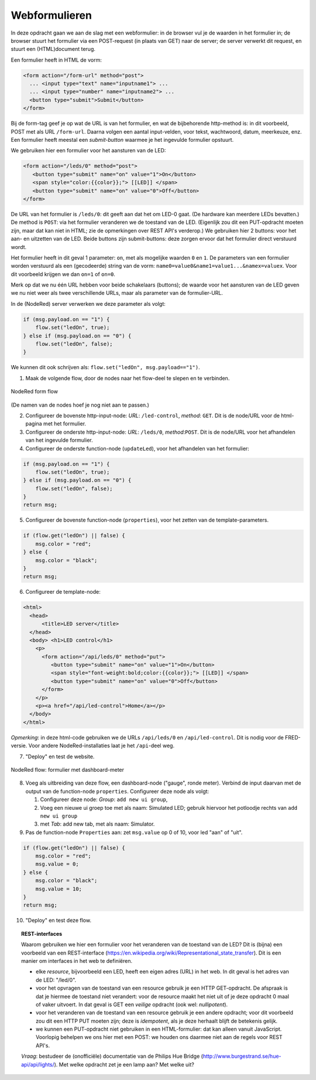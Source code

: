Webformulieren
--------------

In deze opdracht gaan we aan de slag met een webformulier:
in de browser vul je de waarden in het formulier in;
de browser stuurt het formulier via een POST-request (in plaats van GET) naar de server;
de server verwerkt dit request, en stuurt een (HTML)document terug.

Een formulier heeft in HTML de vorm:

.. code-block:: html

  <form action="/form-url" method="post">
    ... <input type="text" name="inputname1"> ...
    ... <input type="number" name="inputname2"> ...
    <button type="submit">Submit</button>
  </form>

Bij de form-tag geef je op wat de URL is van het formulier,
en wat de bijbehorende http-method is:
in dit voorbeeld, POST met als URL ``/form-url``.
Daarna volgen een aantal input-velden, voor tekst, wachtwoord, datum, meerkeuze, enz.
Een formulier heeft meestal een *submit-button* waarmee je het ingevulde formulier opstuurt.

We gebruiken hier een formulier voor het aansturen van de LED:

.. code-block:: html

  <form action="/leds/0" method="post">
     <button type="submit" name="on" value="1">On</button>
     <span style="color:{{color}};"> [[LED]] </span>
     <button type="submit" name="on" value="0">Off</button>
  </form>

De URL van het formulier is ``/leds/0``: dit geeft aan dat het om LED-0 gaat.
(De hardware kan meerdere LEDs bevatten.)
De method is ``POST``: via het formulier veranderen we de toestand van de LED.
(Eigenlijk zou dit een PUT-opdracht moeten zijn, maar dat kan niet in HTML;
zie de opmerkingen over REST API's verderop.)
We gebruiken hier 2 buttons: voor het aan- en uitzetten van de LED.
Beide buttons zijn submit-buttons: deze zorgen ervoor dat het formulier direct verstuurd wordt.

Het formulier heeft in dit geval 1 parameter: ``on``, met als mogelijke waarden ``0`` en ``1``.
De parameters van een formulier worden verstuurd als een (gecodeerde) string van de vorm:
``name0=value0&name1=value1...&namex=valuex``.
Voor dit voorbeeld krijgen we dan ``on=1`` of ``on=0``.

Merk op dat we nu één URL hebben voor beide schakelaars (buttons);
de waarde voor het aansturen van de LED geven we nu niet weer als twee verschillende URLs,
maar als parameter van de formulier-URL.

In de (NodeRed) server verwerken we deze parameter als volgt:

.. code-block:: javascript

  if (msg.payload.on == "1") {
      flow.set("ledOn", true);
  } else if (msg.payload.on == "0") {
      flow.set("ledOn", false);
  }

We kunnen dit ook schrijven als: ``flow.set("ledOn", msg.payload=="1")``.

1. Maak de volgende flow, door de nodes naar het flow-deel te slepen en te verbinden.

.. figure:: Nodered-form-flow-0.png
   :width: 600 px
   :align: center

   NodeRed form flow

(De namen van de nodes hoef je nog niet aan te passen.)

2. Configureer de bovenste http-input-node: *URL*: ``/led-control``,
   *method*: ``GET``.
   Dit is de node/URL voor de html-pagina met het formulier.
3. Configureer de onderste http-input-node: *URL*: ``/leds/0``,
   *method*:``POST``.
   Dit is de node/URL voor het afhandelen van het ingevulde formulier.
4. Configureer de onderste function-node (``updateLed``),
   voor het afhandelen van het formulier:

.. code-block:: javascript

  if (msg.payload.on == "1") {
      flow.set("ledOn", true);
  } else if (msg.payload.on == "0") {
      flow.set("ledOn", false);
  }
  return msg;

5. Configureer de bovenste function-node (``properties``),
   voor het zetten van de template-parameters.

.. code-block:: javascript

  if (flow.get("ledOn") || false) {
      msg.color = "red";
  } else {
      msg.color = "black";
  }
  return msg;

6. Configureer de template-node:

.. code-block:: html

  <html>
    <head>
        <title>LED server</title>
    </head>
    <body> <h1>LED control</h1>
      <p>
        <form action="/api/leds/0" method="put">
           <button type="submit" name="on" value="1">On</button>
           <span style="font-weight:bold;color:{{color}};"> [[LED]] </span>
           <button type="submit" name="on" value="0">Off</button>
        </form>
      </p>
      <p><a href="/api/led-control">Home</a></p>
    </body>
  </html>

*Opmerking*: in deze html-code gebruiken we de URLs ``/api/leds/0`` en ``/api/led-control``.
Dit is nodig voor de FRED-versie.
Voor andere NodeRed-installaties laat je het ``/api``-deel weg.


7. "Deploy" en test de website.

.. figure:: Nodered-form-gauge.png
   :width: 600 px
   :align: center

   NodeRed flow: formulier met dashboard-meter

8. Voeg als uitbreiding van deze flow, een dashboard-node ("gauge", ronde meter).
   Verbind de input daarvan met de output van de function-node ``properties``.
   Configureer deze node als volgt:

   1. Configureer deze node: *Group*: ``add new ui group``,
   2. Voeg een nieuwe ui groep toe met als naam: Simulated LED;
      gebruik hiervoor het potloodje rechts van ``add new ui group``
   3. met *Tab*: add new tab, met als naam: Simulator.

9. Pas de function-node ``Properties`` aan: zet ``msg.value`` op 0 of 10,
   voor led "aan" of "uit".

.. code-block:: javascript

  if (flow.get("ledOn") || false) {
      msg.color = "red";
      msg.value = 0;
  } else {
      msg.color = "black";
      msg.value = 10;
  }
  return msg;

10. "Deploy" en test deze flow.

.. topic:: REST-interfaces

  Waarom gebruiken we hier een formulier voor het veranderen van de toestand van de LED?
  Dit is (bijna) een voorbeeld van een REST-interface (https://en.wikipedia.org/wiki/Representational_state_transfer).
  Dit is een manier om interfaces in het web te definiëren.

  * elke *resource*, bijvoorbeeld een LED, heeft een eigen adres (URL) in het web.
    In dit geval is het adres van de LED: "/led/0".
  * voor het opvragen van de toestand van een resource gebruik je een HTTP GET-opdracht.
    De afspraak is dat je hiermee de toestand niet verandert:
    voor de resource maakt het niet uit of je deze opdracht 0 maal of vaker uitvoert.
    In dat geval is GET een *veilige* opdracht (ook wel: *nullipotent*).
  * voor het veranderen van de toestand van een resource gebruik je een andere opdracht;
    voor dit voorbeeld zou dit een HTTP PUT moeten zijn; deze is *idempotent*,
    als je deze herhaalt blijft de betekenis gelijk.
  * we kunnen een PUT-opdracht niet gebruiken in een HTML-formulier:
    dat kan alleen vanuit JavaScript.
    Voorlopig behelpen we ons hier met een POST:
    we houden ons daarmee niet aan de regels voor REST API's.

  *Vraag*: bestudeer de (onofficiële) documentatie van de Philips Hue Bridge
  (http://www.burgestrand.se/hue-api/api/lights/).
  Met welke opdracht zet je een lamp aan? Met welke uit?
